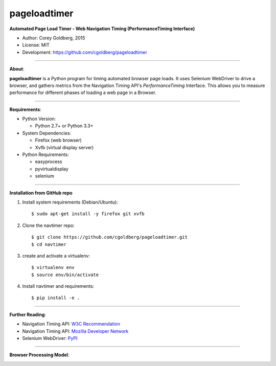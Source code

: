 -------------
pageloadtimer
-------------

**Automated Page Load Timer - Web Navigation Timing (PerformanceTiming Interface)**

- Author: Corey Goldberg, 2015
- License: MIT
- Development: `https://github.com/cgoldberg/pageloadtimer <https://github.com/cgoldberg/pageloadtimer>`_

----

**About**:

**pageloadtimer** is a Python program for timing automated browser page loads.  It uses Selenium WebDriver to drive a browser, and gathers metrics from the Navigation Timing API's `PerformanceTiming` Interface.  This allows you to measure performance for different phases of loading a web page in a Browser.

----

**Requirements**:

- Python Version:

  - Python 2.7+ or Python 3.3+

- System Dependencies:

  - Firefox (web browser)
  - Xvfb (virtual display server)

- Python Requirements:

  - easyprocess
  - pyvirtualdisplay
  - selenium

----

**Installation from GitHub repo**

1. Install system requirements (Debian/Ubuntu)::

    $ sudo apt-get install -y firefox git xvfb

2. Clone the navtimer repo::

    $ git clone https://github.com/cgoldberg/pageloadtimer.git
    $ cd navtimer

3. create and activate a virtualenv::

    $ virtualenv env
    $ source env/bin/activate

4. Install navtimer and requirements::

    $ pip install -e .

----

**Further Reading**:

- Navigation Timing API: `W3C Recommendation <http://www.w3.org/TR/navigation-timing/>`_
- Navigation Timing API: `Mozilla Developer Network <https://developer.mozilla.org/en-US/docs/Navigation_timing>`_
- Selenium WebDriver: `PyPI <https://pypi.python.org/pypi/selenium>`_

----

**Browser Processing Model**:

.. image:: timing-overview.png
